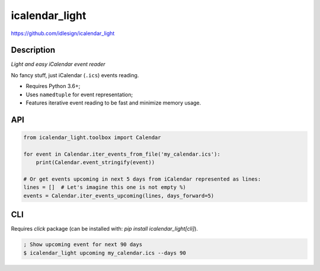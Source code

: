 icalendar_light
===============
https://github.com/idlesign/icalendar_light

|release| |lic| |ci| |coverage|

.. |release| image:: https://img.shields.io/pypi/v/icalendar_light.svg
    :target: https://pypi.python.org/pypi/icalendar_light

.. |lic| image:: https://img.shields.io/pypi/l/icalendar_light.svg
    :target: https://pypi.python.org/pypi/icalendar_light

.. |ci| image:: https://img.shields.io/travis/idlesign/icalendar_light/master.svg
    :target: https://travis-ci.org/idlesign/icalendar_light

.. |coverage| image:: https://img.shields.io/coveralls/idlesign/icalendar_light/master.svg
    :target: https://coveralls.io/r/idlesign/icalendar_light


Description
-----------

*Light and easy iCalendar event reader*

No fancy stuff, just iCalendar (``.ics``) events reading.

* Requires Python 3.6+;
* Uses ``namedtuple`` for event representation;
* Features iterative event reading to be fast and minimize memory usage.


API
---

.. code-block:: python

    from icalendar_light.toolbox import Calendar

    for event in Calendar.iter_events_from_file('my_calendar.ics'):
        print(Calendar.event_stringify(event))

    # Or get events upcoming in next 5 days from iCalendar represented as lines:
    lines = []  # Let's imagine this one is not empty %)
    events = Calendar.iter_events_upcoming(lines, days_forward=5)


CLI
---

Requires `click` package (can be installed with: `pip install icalendar_light[cli]`).

.. code-block:: bash

    ; Show upcoming event for next 90 days
    $ icalendar_light upcoming my_calendar.ics --days 90
